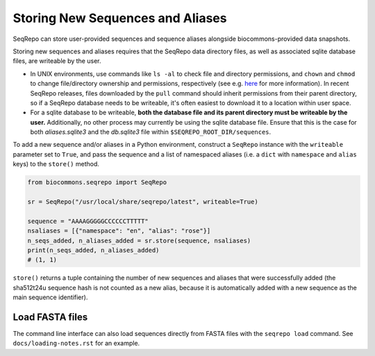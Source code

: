 Storing New Sequences and Aliases
!!!!!!!!!!!!!!!!!!!!!!!!!!!!!!!!!

SeqRepo can store user-provided sequences and sequence aliases alongside biocommons-provided data snapshots.

.. this should be a "note" admonition if we ever get around to making RTD-hosted docs

Storing new sequences and aliases requires that the SeqRepo data directory files, as well as associated sqlite database files, are writeable by the user.

* In UNIX environments, use commands like ``ls -al`` to check file and directory permissions, and ``chown`` and ``chmod`` to change file/directory ownership and permissions, respectively (see e.g. `here <https://www.redhat.com/sysadmin/linux-file-permissions-explained>`_ for more information). In recent SeqRepo releases, files downloaded by the ``pull`` command should inherit permissions from their parent directory, so if a SeqRepo database needs to be writeable, it's often easiest to download it to a location within user space.

* For a sqlite database to be writeable, **both the database file and its parent directory must be writeable by the user.** Additionally, no other process may currently be using the sqlite database file. Ensure that this is the case for both `aliases.sqlite3` and the `db.sqlite3` file within ``$SEQREPO_ROOT_DIR/sequences``.

To add a new sequence and/or aliases in a Python environment, construct a ``SeqRepo`` instance with the ``writeable`` parameter set to ``True``, and pass the sequence and a list of namespaced aliases (i.e. a ``dict`` with ``namespace`` and ``alias`` keys) to the ``store()`` method.

.. code-block:: python

   from biocommons.seqrepo import SeqRepo

   sr = SeqRepo("/usr/local/share/seqrepo/latest", writeable=True)

   sequence = "AAAAGGGGGCCCCCCTTTTT"
   nsaliases = [{"namespace": "en", "alias": "rose"}]
   n_seqs_added, n_aliases_added = sr.store(sequence, nsaliases)
   print(n_seqs_added, n_aliases_added)
   # (1, 1)

``store()`` returns a tuple containing the number of new sequences and aliases that were successfully added (the sha512t24u sequence hash is not counted as a new alias, because it is automatically added with a new sequence as the main sequence identifier).

.. and this should be a "tip" admonition or something of that nature

Load FASTA files
@@@@@@@@@@@@@@@@

The command line interface can also load sequences directly from FASTA files with the ``seqrepo load`` command. See ``docs/loading-notes.rst`` for an example.
